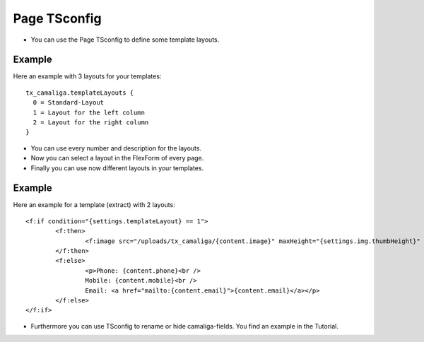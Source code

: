 ﻿

.. ==================================================
.. FOR YOUR INFORMATION
.. --------------------------------------------------
.. -*- coding: utf-8 -*- with BOM.

.. ==================================================
.. DEFINE SOME TEXTROLES
.. --------------------------------------------------
.. role::   underline
.. role::   typoscript(code)
.. role::   ts(typoscript)
   :class:  typoscript
.. role::   php(code)


Page TSconfig
^^^^^^^^^^^^^

- You can use the Page TSconfig to define some template layouts.

Example
~~~~~~~

Here an example with 3 layouts for your templates:

::

  tx_camaliga.templateLayouts {
    0 = Standard-Layout
    1 = Layout for the left column
    2 = Layout for the right column
  }


- You can use every number and description for the layouts.
- Now you can select a layout in the FlexForm of every page.
- Finally you can use now different layouts in your templates.

Example
~~~~~~~

Here an example for a template (extract) with 2 layouts:

::

	<f:if condition="{settings.templateLayout} == 1">
		<f:then>
			<f:image src="/uploads/tx_camaliga/{content.image}" maxHeight="{settings.img.thumbHeight}" />
		</f:then>
		<f:else>
			<p>Phone: {content.phone}<br />
			Mobile: {content.mobile}<br />
			Email: <a href="mailto:{content.email}">{content.email}</a></p>
		</f:else>
	</f:if>

- Furthermore you can use TSconfig to rename or hide camaliga-fields. You find an example in the Tutorial.